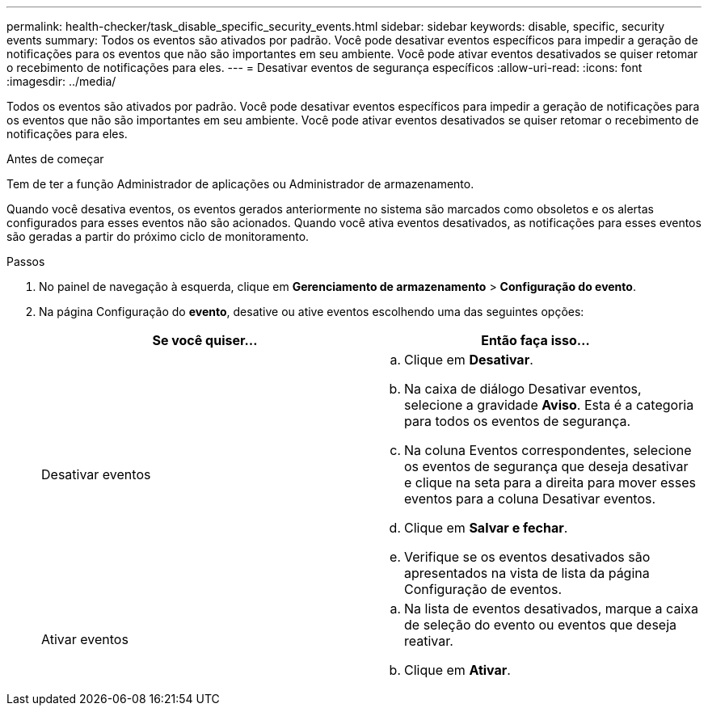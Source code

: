 ---
permalink: health-checker/task_disable_specific_security_events.html 
sidebar: sidebar 
keywords: disable, specific, security events 
summary: Todos os eventos são ativados por padrão. Você pode desativar eventos específicos para impedir a geração de notificações para os eventos que não são importantes em seu ambiente. Você pode ativar eventos desativados se quiser retomar o recebimento de notificações para eles. 
---
= Desativar eventos de segurança específicos
:allow-uri-read: 
:icons: font
:imagesdir: ../media/


[role="lead"]
Todos os eventos são ativados por padrão. Você pode desativar eventos específicos para impedir a geração de notificações para os eventos que não são importantes em seu ambiente. Você pode ativar eventos desativados se quiser retomar o recebimento de notificações para eles.

.Antes de começar
Tem de ter a função Administrador de aplicações ou Administrador de armazenamento.

Quando você desativa eventos, os eventos gerados anteriormente no sistema são marcados como obsoletos e os alertas configurados para esses eventos não são acionados. Quando você ativa eventos desativados, as notificações para esses eventos são geradas a partir do próximo ciclo de monitoramento.

.Passos
. No painel de navegação à esquerda, clique em *Gerenciamento de armazenamento* > *Configuração do evento*.
. Na página Configuração do *evento*, desative ou ative eventos escolhendo uma das seguintes opções:
+
[cols="2*"]
|===
| Se você quiser... | Então faça isso... 


 a| 
Desativar eventos
 a| 
.. Clique em *Desativar*.
.. Na caixa de diálogo Desativar eventos, selecione a gravidade *Aviso*. Esta é a categoria para todos os eventos de segurança.
.. Na coluna Eventos correspondentes, selecione os eventos de segurança que deseja desativar e clique na seta para a direita para mover esses eventos para a coluna Desativar eventos.
.. Clique em *Salvar e fechar*.
.. Verifique se os eventos desativados são apresentados na vista de lista da página Configuração de eventos.




 a| 
Ativar eventos
 a| 
.. Na lista de eventos desativados, marque a caixa de seleção do evento ou eventos que deseja reativar.
.. Clique em *Ativar*.


|===

